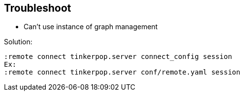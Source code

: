 == Troubleshoot

* Can't use instance of graph management

Solution:

[source, shell]
----
:remote connect tinkerpop.server connect_config session
Ex:
:remote connect tinkerpop.server conf/remote.yaml session
----